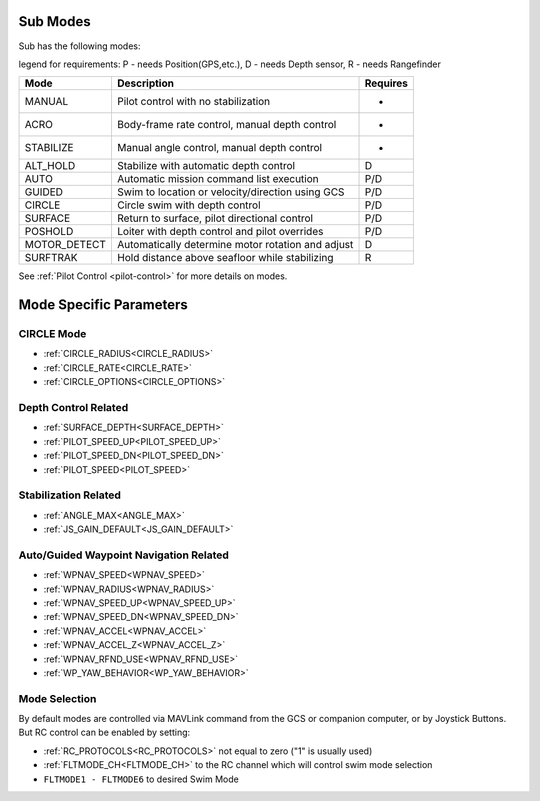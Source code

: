 .. _modes:

Sub Modes
=========
Sub has the following modes:

legend for requirements: P - needs Position(GPS,etc.), D - needs Depth sensor, R - needs Rangefinder

=============   =================================================  =========
Mode            Description                                        Requires
=============   =================================================  =========
MANUAL          Pilot control with no stabilization                 -
ACRO            Body-frame rate control, manual depth control       -
STABILIZE       Manual angle control, manual depth control          -
ALT_HOLD        Stabilize with automatic depth control              D
AUTO            Automatic mission command list execution            P/D
GUIDED          Swim to location or velocity/direction using GCS    P/D
CIRCLE          Circle swim with depth control                      P/D
SURFACE         Return to surface, pilot directional control        P/D
POSHOLD         Loiter with depth control and pilot overrides       P/D
MOTOR_DETECT    Automatically determine motor rotation and adjust   D
SURFTRAK        Hold distance above seafloor while stabilizing      R
=============   =================================================  =========

See :ref:`Pilot Control <pilot-control>` for more details on modes.

Mode Specific Parameters
========================

CIRCLE Mode
-----------
* :ref:`CIRCLE_RADIUS<CIRCLE_RADIUS>`
* :ref:`CIRCLE_RATE<CIRCLE_RATE>`
* :ref:`CIRCLE_OPTIONS<CIRCLE_OPTIONS>`

Depth Control Related
---------------------
* :ref:`SURFACE_DEPTH<SURFACE_DEPTH>`
* :ref:`PILOT_SPEED_UP<PILOT_SPEED_UP>`
* :ref:`PILOT_SPEED_DN<PILOT_SPEED_DN>`
* :ref:`PILOT_SPEED<PILOT_SPEED>`

Stabilization Related
---------------------
* :ref:`ANGLE_MAX<ANGLE_MAX>`
* :ref:`JS_GAIN_DEFAULT<JS_GAIN_DEFAULT>`

Auto/Guided Waypoint Navigation Related
---------------------------------------
* :ref:`WPNAV_SPEED<WPNAV_SPEED>`
* :ref:`WPNAV_RADIUS<WPNAV_RADIUS>`
* :ref:`WPNAV_SPEED_UP<WPNAV_SPEED_UP>`
* :ref:`WPNAV_SPEED_DN<WPNAV_SPEED_DN>`
* :ref:`WPNAV_ACCEL<WPNAV_ACCEL>`
* :ref:`WPNAV_ACCEL_Z<WPNAV_ACCEL_Z>`
* :ref:`WPNAV_RFND_USE<WPNAV_RFND_USE>`
* :ref:`WP_YAW_BEHAVIOR<WP_YAW_BEHAVIOR>`

Mode Selection
--------------
By default modes are controlled via MAVLink command from the GCS or companion computer, or by Joystick Buttons. But RC control can be enabled by setting:

* :ref:`RC_PROTOCOLS<RC_PROTOCOLS>`  not equal to zero ("1" is usually used)
* :ref:`FLTMODE_CH<FLTMODE_CH>`   to the RC channel which will control swim mode selection
* ``FLTMODE1 - FLTMODE6`` to desired Swim Mode
